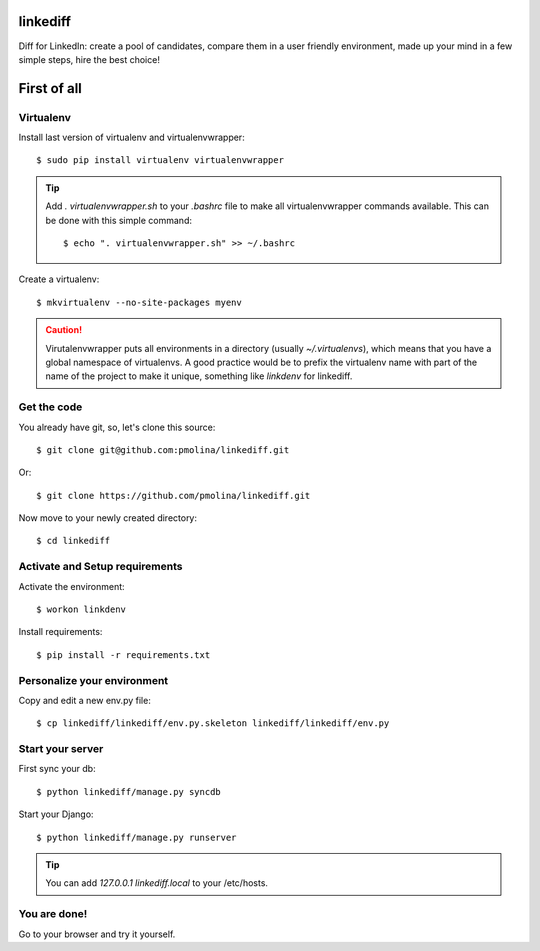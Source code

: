 linkediff
=========

Diff for LinkedIn: create a pool of candidates, compare them in a user friendly environment, made up your mind in a few simple steps, hire the best choice!


First of all
============

Virtualenv
----------

Install last version of virtualenv and virtualenvwrapper::

  $ sudo pip install virtualenv virtualenvwrapper

.. tip::
  Add *. virtualenvwrapper.sh* to your *.bashrc* file to make all
  virtualenvwrapper commands available. This can be done with this simple command::
    
    $ echo ". virtualenvwrapper.sh" >> ~/.bashrc
    

Create a virtualenv::

  $ mkvirtualenv --no-site-packages myenv

.. caution::
  Virutalenvwrapper puts all environments in a directory (usually
  *~/.virtualenvs*), which means that you have a global namespace of
  virtualenvs. A good practice would be to prefix the virtualenv name
  with part of the name of the project to make it unique, something
  like *linkdenv* for linkediff.


Get the code
------------

You already have git, so, let's clone this source::

  $ git clone git@github.com:pmolina/linkediff.git

Or::
  
  $ git clone https://github.com/pmolina/linkediff.git

Now move to your newly created directory::

  $ cd linkediff


Activate and Setup requirements
-------------------------------

Activate the environment::

  $ workon linkdenv

Install requirements::

  $ pip install -r requirements.txt
  
  
Personalize your environment
----------------------------

Copy and edit a new env.py file::

  $ cp linkediff/linkediff/env.py.skeleton linkediff/linkediff/env.py
  

Start your server
-----------------

First sync your db::

  $ python linkediff/manage.py syncdb
  
Start your Django::

  $ python linkediff/manage.py runserver
  
.. tip::
  You can add `127.0.0.1 linkediff.local` to your /etc/hosts.
  
You are done!
-------------

Go to your browser and try it yourself.
